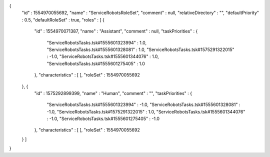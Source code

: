 {
  "id" : 1554970055692,
  "name" : "ServiceRobotsRoleSet",
  "comment" : null,
  "relativeDirectory" : "",
  "defaultPriority" : 0.5,
  "defaultRoleSet" : true,
  "roles" : [ {
    "id" : 1554970071387,
    "name" : "Assistant",
    "comment" : null,
    "taskPriorities" : {
      "ServiceRobotsTasks.tsk#1555601323994" : 1.0,
      "ServiceRobotsTasks.tsk#1555601328081" : 1.0,
      "ServiceRobotsTasks.tsk#1575291322015" : -1.0,
      "ServiceRobotsTasks.tsk#1555601344076" : 1.0,
      "ServiceRobotsTasks.tsk#1555601275405" : 1.0
    },
    "characteristics" : [ ],
    "roleSet" : 1554970055692
  }, {
    "id" : 1575292899399,
    "name" : "Human",
    "comment" : "",
    "taskPriorities" : {
      "ServiceRobotsTasks.tsk#1555601323994" : -1.0,
      "ServiceRobotsTasks.tsk#1555601328081" : -1.0,
      "ServiceRobotsTasks.tsk#1575291322015" : 1.0,
      "ServiceRobotsTasks.tsk#1555601344076" : -1.0,
      "ServiceRobotsTasks.tsk#1555601275405" : -1.0
    },
    "characteristics" : [ ],
    "roleSet" : 1554970055692
  } ]
}